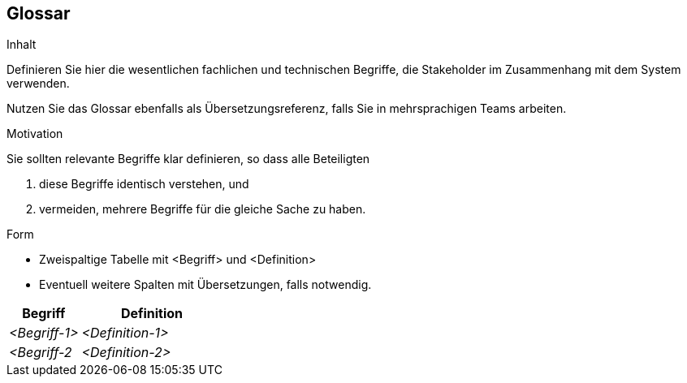 [[section-glossary]]
== Glossar


[role="arc42help"]
****
.Inhalt
Definieren Sie hier die wesentlichen fachlichen und technischen Begriffe,
die Stakeholder im Zusammenhang mit dem System verwenden.

Nutzen Sie das Glossar ebenfalls als Übersetzungsreferenz,
falls Sie in mehrsprachigen Teams arbeiten.

.Motivation
Sie sollten relevante Begriffe klar definieren,
so dass alle Beteiligten

1. diese Begriffe identisch verstehen, und
2. vermeiden, mehrere Begriffe für die gleiche Sache zu haben.


.Form
* Zweispaltige Tabelle mit <Begriff> und <Definition>
* Eventuell weitere Spalten mit Übersetzungen, falls notwendig.
****

[cols="1,2" options="header"]
|===
|Begriff
|Definition

|_<Begriff-1>_
|_<Definition-1>_


|_<Begriff-2_
|_<Definition-2>_
|===
